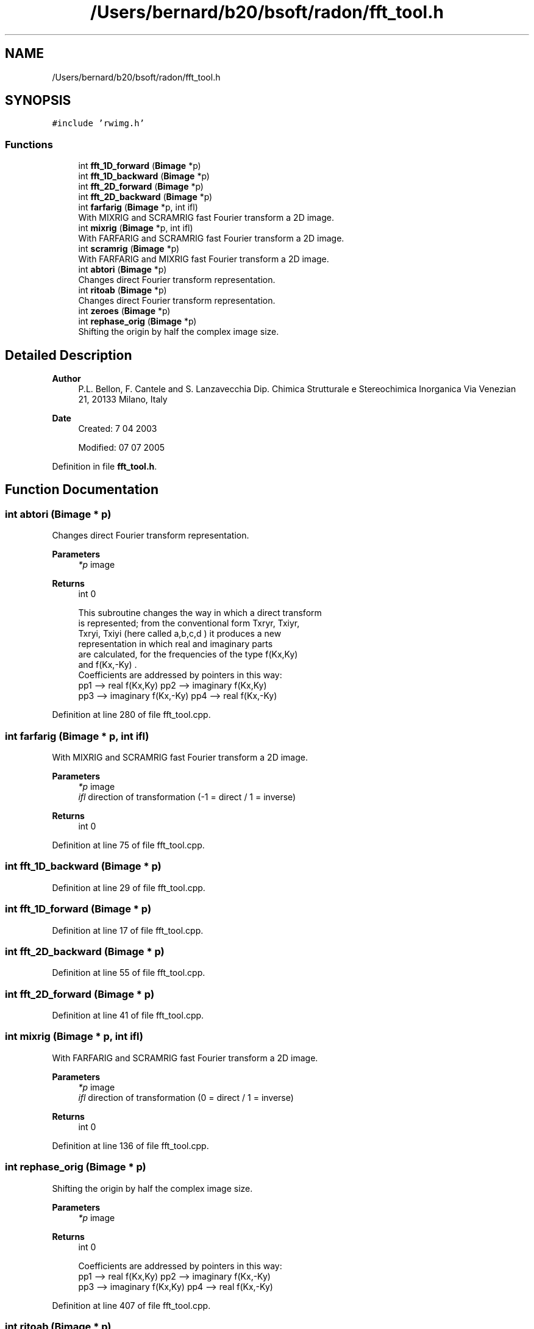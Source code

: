 .TH "/Users/bernard/b20/bsoft/radon/fft_tool.h" 3 "Wed Sep 1 2021" "Version 2.1.0" "Bsoft" \" -*- nroff -*-
.ad l
.nh
.SH NAME
/Users/bernard/b20/bsoft/radon/fft_tool.h
.SH SYNOPSIS
.br
.PP
\fC#include 'rwimg\&.h'\fP
.br

.SS "Functions"

.in +1c
.ti -1c
.RI "int \fBfft_1D_forward\fP (\fBBimage\fP *p)"
.br
.ti -1c
.RI "int \fBfft_1D_backward\fP (\fBBimage\fP *p)"
.br
.ti -1c
.RI "int \fBfft_2D_forward\fP (\fBBimage\fP *p)"
.br
.ti -1c
.RI "int \fBfft_2D_backward\fP (\fBBimage\fP *p)"
.br
.ti -1c
.RI "int \fBfarfarig\fP (\fBBimage\fP *p, int ifl)"
.br
.RI "With MIXRIG and SCRAMRIG fast Fourier transform a 2D image\&. "
.ti -1c
.RI "int \fBmixrig\fP (\fBBimage\fP *p, int ifl)"
.br
.RI "With FARFARIG and SCRAMRIG fast Fourier transform a 2D image\&. "
.ti -1c
.RI "int \fBscramrig\fP (\fBBimage\fP *p)"
.br
.RI "With FARFARIG and MIXRIG fast Fourier transform a 2D image\&. "
.ti -1c
.RI "int \fBabtori\fP (\fBBimage\fP *p)"
.br
.RI "Changes direct Fourier transform representation\&. "
.ti -1c
.RI "int \fBritoab\fP (\fBBimage\fP *p)"
.br
.RI "Changes direct Fourier transform representation\&. "
.ti -1c
.RI "int \fBzeroes\fP (\fBBimage\fP *p)"
.br
.ti -1c
.RI "int \fBrephase_orig\fP (\fBBimage\fP *p)"
.br
.RI "Shifting the origin by half the complex image size\&. "
.in -1c
.SH "Detailed Description"
.PP 

.PP
\fBAuthor\fP
.RS 4
P\&.L\&. Bellon, F\&. Cantele and S\&. Lanzavecchia Dip\&. Chimica Strutturale e Stereochimica Inorganica Via Venezian 21, 20133 Milano, Italy
.RE
.PP
\fBDate\fP
.RS 4
Created: 7 04 2003 
.PP
Modified: 07 07 2005 
.RE
.PP

.PP
Definition in file \fBfft_tool\&.h\fP\&.
.SH "Function Documentation"
.PP 
.SS "int abtori (\fBBimage\fP * p)"

.PP
Changes direct Fourier transform representation\&. 
.PP
\fBParameters\fP
.RS 4
\fI*p\fP image 
.RE
.PP
\fBReturns\fP
.RS 4
int 0 
.PP
.nf
This subroutine changes the way in which a direct transform 
is represented; from the conventional form Txryr, Txiyr,
Txryi, Txiyi (here called a,b,c,d ) it produces a new 
representation in which real and imaginary parts
are calculated, for the frequencies of the type f(Kx,Ky)
and f(Kx,-Ky) .      
Coefficients are addressed by pointers in this way:
pp1 --> real f(Kx,Ky)       pp2 --> imaginary f(Kx,Ky)
pp3 --> imaginary f(Kx,-Ky) pp4 --> real f(Kx,-Ky)

.fi
.PP
 
.RE
.PP

.PP
Definition at line 280 of file fft_tool\&.cpp\&.
.SS "int farfarig (\fBBimage\fP * p, int ifl)"

.PP
With MIXRIG and SCRAMRIG fast Fourier transform a 2D image\&. 
.PP
\fBParameters\fP
.RS 4
\fI*p\fP image 
.br
\fIifl\fP direction of transformation (-1 = direct / 1 = inverse) 
.RE
.PP
\fBReturns\fP
.RS 4
int 0 
.RE
.PP

.PP
Definition at line 75 of file fft_tool\&.cpp\&.
.SS "int fft_1D_backward (\fBBimage\fP * p)"

.PP
Definition at line 29 of file fft_tool\&.cpp\&.
.SS "int fft_1D_forward (\fBBimage\fP * p)"

.PP
Definition at line 17 of file fft_tool\&.cpp\&.
.SS "int fft_2D_backward (\fBBimage\fP * p)"

.PP
Definition at line 55 of file fft_tool\&.cpp\&.
.SS "int fft_2D_forward (\fBBimage\fP * p)"

.PP
Definition at line 41 of file fft_tool\&.cpp\&.
.SS "int mixrig (\fBBimage\fP * p, int ifl)"

.PP
With FARFARIG and SCRAMRIG fast Fourier transform a 2D image\&. 
.PP
\fBParameters\fP
.RS 4
\fI*p\fP image 
.br
\fIifl\fP direction of transformation (0 = direct / 1 = inverse) 
.RE
.PP
\fBReturns\fP
.RS 4
int 0 
.RE
.PP

.PP
Definition at line 136 of file fft_tool\&.cpp\&.
.SS "int rephase_orig (\fBBimage\fP * p)"

.PP
Shifting the origin by half the complex image size\&. 
.PP
\fBParameters\fP
.RS 4
\fI*p\fP image 
.RE
.PP
\fBReturns\fP
.RS 4
int 0 
.PP
.nf
Coefficients are addressed by pointers in this way:
pp1 --> real f(Kx,Ky)      pp2 --> imaginary f(Kx,-Ky)
pp3 --> imaginary f(Kx,Ky) pp4 --> real f(Kx,-Ky)

.fi
.PP
 
.RE
.PP

.PP
Definition at line 407 of file fft_tool\&.cpp\&.
.SS "int ritoab (\fBBimage\fP * p)"

.PP
Changes direct Fourier transform representation\&. 
.PP
\fBParameters\fP
.RS 4
\fIp\fP image 
.RE
.PP
\fBReturns\fP
.RS 4
int 0 
.PP
.nf
This subroutine changes the representation of the
direct transform: from real & imaginary parts to the 
conventional one; here a,b,c,d ,pointed by pp1,pp2,
pp3 and pp4, have the following meaning:
a=TXrYr    b=TXiYi    c=TXrYi    d=TXiYr
where TX(Y)r(i) means real (imaginary) part of the coefficients 
obtained by a direct transform computed along the X (Y) direction.
A quartet a,b,c,d is defined for each point of the reciprocal
space in the first quadrant (i.e. points with positive Kx & Ky
coordinates.     

.fi
.PP
 
.RE
.PP

.PP
Definition at line 332 of file fft_tool\&.cpp\&.
.SS "int scramrig (\fBBimage\fP * p)"

.PP
With FARFARIG and MIXRIG fast Fourier transform a 2D image\&. 
.PP
\fBParameters\fP
.RS 4
\fI*p\fP image 
.RE
.PP
\fBReturns\fP
.RS 4
int 0 
.PP
.nf
Rearrange each row in the complex image.

.fi
.PP
 
.RE
.PP

.PP
Definition at line 225 of file fft_tool\&.cpp\&.
.SS "int zeroes (\fBBimage\fP * p)"

.PP
\fBParameters\fP
.RS 4
\fI*p\fP image 
.RE
.PP
\fBReturns\fP
.RS 4
int 0 
.RE
.PP

.PP
Definition at line 373 of file fft_tool\&.cpp\&.
.SH "Author"
.PP 
Generated automatically by Doxygen for Bsoft from the source code\&.
